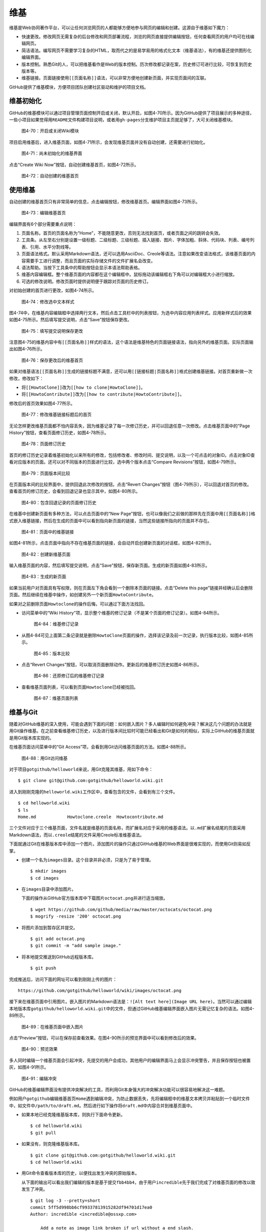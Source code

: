 .. _wiki:

维基
===============

维基是Web协同著作平台，可以让任何浏览网页的人都能够方便地参与网页的编辑和创建。\
这源自于维基如下魔力：

* 快速更改。修改网页无需复杂的后台修改和网页部署流程，浏览的网页直接提供编辑\
  按钮，任何查看网页的用户均可在线编辑网页。
* 简洁语法。编写网页不需要学习复杂的HTML，取而代之的是易学易用的格式化文本\
  （维基语法），有的维基还提供图形化编辑界面。
* 版本控制。熟悉Git的人，可以把维基看作是Web的版本控制。历次修改都记录在案，\
  历史修订可进行比较，可恢复到历史版本等。
* 维基链接。页面链接使用\ ``[[页面名称]]``\ 语法，可以非常方便地创建新页面，\
  并实现页面间的互联。

GitHub提供了维基模块，方便项目团队创建社区驱动和维护的项目文档。

.. _wiki-init:

维基初始化
-------------

GitHub的维基模块可以通过项目管理页面控制开启或关闭，默认开启，如图4-70所示。\
因为GitHub提供了项目展示的多种途径，一些小项目如果觉得用\ ``README``\ 文件构建\
项目说明，或者用\ ``gh-pages``\ 分支维护项目主页就足够了，大可关闭维基模块。

.. figure:: /images/wiki/project-admin-features-wiki.png
   :scale: 100

   图4-70：开启或关闭Wiki模块

项目启用维基后，进入维基页面，如图4-71所示，会发现维基页面并没有自动创建，\
还需要进行初始化。

.. figure:: /images/wiki/wiki-not-exist.png
   :scale: 100

   图4-71：尚未初始化的维基界面

点击“Create Wiki Now”按钮，自动创建维基首页，如图4-72所示。

.. figure:: /images/wiki/wiki-home-init.png
   :scale: 100

   图4-72：自动创建的维基首页

.. _use-wiki:

使用维基
-----------

自动创建的维基首页只有非常简单的信息，点击编辑按钮，修改维基首页。编辑界面\
如图4-73所示。

.. figure:: /images/wiki/wiki-edit-init.png
   :scale: 100

   图4-73：编辑维基首页

编辑界面有6个部分需要重点说明：

1. 页面名称。首页的页面名称为“Home”，不能随意更改，否则无法找到首页，或者页面\
   之间的跳转会失效。
2. 工具条。从左至右分别是设置一级标题、二级标题、三级标题、插入链接、图片、\
   字体加粗、斜体、代码块、列表、编号列表、引用、水平分割线等。
3. 页面语法格式。默认采用Markdown语法，还可以选用AsciiDoc、Creole等语法。\
   注意如果改变语法格式，该维基页面的内容需要手工进行调整，而且页面的实际存储\
   文件的文件扩展名会改变。
4. 语法帮助。当按下工具条中的帮助按钮会显示本语法帮助表格。
5. 维基内容编辑框。整个维基页面的内容都在这个编辑框中。鼠标拖动该编辑框右下角\
   可以对编辑框大小进行缩放。
6. 可选的修改说明。修改页面时提供说明便于跟踪对页面的历史修订。

对初始创建的首页进行更改，如图4-74所示。

.. figure:: /images/wiki/wiki-edit-format.png
   :scale: 100

   图4-74：修改选中文本样式

图4-74中，在维基内容编辑框中选择两行文本，然后点击工具栏中的列表按钮，为选中\
内容应用列表样式。应用新样式后的效果如图4-75所示。然后填写提交说明，点击“Save”\
按钮保存更改。

.. figure:: /images/wiki/wiki-edit-save.png
   :scale: 100

   图4-75：填写提交说明保存更改

注意图4-75的维基内容中有\ ``[[页面名称]]``\ 样式的语法，这个语法是维基特色的\
页面链接语法，指向另外的维基页面。实际页面输出如图4-76所示。

.. figure:: /images/wiki/wiki-home-simple-wiki-links.png
   :scale: 100

   图4-76：保存更改后的维基首页

如果对维基语法\ ``[[页面名称]]``\ 生成的链接标题不满意，还可以用\
``[[链接标题|页面名称]]``\ 格式创建维基链接。对首页重新做一次修改，修改如下：

* 将\ ``[[HowtoClone]]``\ 改为\ ``[[how to clone|HowtoClone]]``\ 。
* 将\ ``[[HowtoContribute]]``\ 改为\ ``[[how to contribute|HowtoContribute]]``\ 。

修改后的首页效果如图4-77所示。

.. figure:: /images/wiki/wiki-home-update-wiki-links.png
   :scale: 100

   图4-77：修改维基链接标题后的首页

无论怎样更改维基页面都不怕内容丢失，因为维基记录了每一次修订历史，并可以回退\
任意一次修改。点击维基页面中的“Page History”按钮，查看页面修订历史，如图4-78所示。


.. figure:: /images/wiki/wiki-page-history.png
   :scale: 100

   图4-78：页面修订历史

首页的修订历史记录着维基初始化以来所有的修改，包括修改者、修改时间、提交说明，\
以及一个可点击的对象ID。点击对象ID查看对应版本的页面。还可以对不同版本的页面进行\
比较，选中两个版本点击“Compare Revisions”按钮，如图4-79所示。

.. figure:: /images/wiki/wiki-page-compare.png
   :scale: 100

   图4-79：页面版本间比较

在页面版本间的比较界面中，提供回退此次修改的按钮。点击“Revert Changes”按钮\
（图4-79所示），可以回退对首页的修改。查看首页的修订历史，会看到回退记录也\
显示其中，如图4-80所示。

.. figure:: /images/wiki/wiki-reverted.png
   :scale: 100

   图4-80：包含回退记录的页面修订历史

在维基中创建新页面有多种方法，可以点击页面中的“New Page”按钮，也可以像我们\
之前做的那样先在页面中用\ ``[[页面名称]]``\ 格式嵌入维基链接，然后在生成的\
页面中可以看到指向新页面的链接，当然这些链接所指向的页面并不存在。

.. figure:: /images/wiki/wiki-newpage.png
   :scale: 100

   图4-81：页面中的维基链接

如图4-81所示，点击页面中指向不存在维基页面的链接，会自动开启创建新页面的\
对话框，如图4-82所示。

.. figure:: /images/wiki/wiki-newpage-edit.png
   :scale: 100

   图4-82：创建新维基页面

输入维基页面的内容，然后填写提交说明，点击“Save”按钮，保存新页面。生成的\
新页面如图4-83所示。

.. figure:: /images/wiki/wiki-newpage-created.png
   :scale: 100

   图4-83：生成的新页面


如果当前用户对页面具有写权限，则在页面左下角会看到一个删除本页面的链接。点击\
“Delete this page”链接并经确认后会删除页面。然后继续在维基中操作，如创建另外\
一个新页面\ ``HowtoContribute``\ 。

如果对之前删除页面\ ``Howtoclone``\ 的操作后悔，可以通过下面方法找回。

* 访问菜单中的“Wiki History”项，显示整个维基的修订记录（不是某个页面的修订\
  记录）。如图4-84所示。

  .. figure:: /images/wiki/wiki-history.png
     :scale: 100
  
     图4-84：维基修订记录

* 从图4-84可见上面第二条记录就是删除\ ``HowtoClone``\ 页面的操作，选择该记录\
  及前一次记录，执行版本比较，如图4-85所示。

  .. figure:: /images/wiki/wiki-compare-drop-page.png
     :scale: 100
  
     图4-85：版本比较

* 点击“Revert Changes”按钮，可以取消页面删除动作。更新后的维基修订历史如图4-86所示。

  .. figure:: /images/wiki/wiki-page-restored.png
     :scale: 100
  
     图4-86：还原修订后的维基修订记录

* 查看维基页面列表，可以看到页面\ ``Howtoclone``\ 已经被找回。

  .. figure:: /images/wiki/wiki-pages.png
     :scale: 100
  
     图4-87：维基页面列表

.. _git-backend-wiki:

维基与Git
------------

随着对GitHub维基的深入使用，可能会遇到下面的问题：如何嵌入图片？多人编辑时\
如何避免冲突？解决这几个问题的办法就是用Git操作维基。在之前查看维基修订历史，\
以及进行版本间比较时可能已经看出和Git是如何的相似，实际上GitHub的维基页面\
就是用Git版本库实现的。

在维基页面访问菜单中的“Git Access”项，会看到用Git访问维基页面的方法。如图4-88所示。

.. figure:: /images/wiki/wiki-git-access.png
   :scale: 100

   图4-88：用Git访问维基

对于项目\ ``gotgithub/helloworld``\ 来说，用Git克隆其维基，用如下命令：

::

  $ git clone git@github.com:gotgithub/helloworld.wiki.git

进入到刚刚克隆的\ ``helloworld.wiki``\ 工作区中，查看包含的文件，会看到有三个文件。

::

  $ cd helloworld.wiki
  $ ls
  Home.md            Howtoclone.creole  Howtocontribute.md

三个文件对应于三个维基页面，文件名就是维基的页面名称，而扩展名对应于采用的\
维基语法。以\ ``.md``\ 扩展名结尾的页面采用Markdown语法，而以\ ``.creole``\
结尾的文件采用Creole标准维基语法。

下面就通过Git在维基版本库中添加一个图片。添加图片的操作只通过GitHub维基的Web\
界面是很难实现的，而使用Git则易如反掌。

* 创建一个名为\ ``images``\ 目录。这个目录并非必须，只是为了易于管理。

  ::

    $ mkdir images
    $ cd images

* 在\ ``images``\ 目录中添加图片。

  下面的操作从GitHub官方版本库中下载图片\ ``octocat.png``\ 并进行适当缩放。

  ::

    $ wget https://github.com/github/media/raw/master/octocats/octocat.png
    $ mogrify -resize '200' octocat.png 

* 将图片添加到暂存区并提交。

  ::

    $ git add octocat.png
    $ git commit -m "add sample image."

* 将本地提交推送到GitHub远程版本库。

  ::

    $ git push

完成推送后，访问下面的网址可以看到刚刚上传的图片：

::

  https://github.com/gotgithub/helloworld/wiki/images/octocat.png

接下来在维基页面中引用图片。嵌入图片的Markdown语法是：\
``![Alt text here](Image URL here)``\ 。当然可以通过编辑本地版本库\
``gotgithub/helloworld.wiki.git``\ 中的文件，但通过GitHub维基编辑界面嵌入\
图片无需记忆复杂的语法。如图4-89所示。

.. figure:: /images/wiki/wiki-insert-image.png
   :scale: 100

   图4-89：在维基页面中嵌入图片

点击“Preview”按钮，可以在保存前查看效果。在图4-90所示的预览界面中可以看到\
修改后的效果。

.. figure:: /images/wiki/wiki-insert-image-preview.png
   :scale: 100

   图4-90：预览效果

多人同时编辑一个维基页面会引起冲突，先提交的用户会成功，其他用户的编辑界面\
马上会显示冲突警告，并且保存按钮也被置灰，如图4-91所示。

.. figure:: /images/wiki/wiki-edit-conflict.png
   :scale: 100

   图4-91：编辑冲突

GitHub的维基编辑界面没有提供冲突解决的工具，而利用Git本身强大的冲突解决功能\
可以很容易地解决这一难题。

例如用户\ ``gotgithub``\ 编辑维基首页\ ``Home``\ 遇到编辑冲突，为防止数据丢失，\
先将编辑框中的维基文本拷贝并粘贴到一个临时文件中，如文件中\
``/path/to/draft.md``\ 。然后进行如下操作将\ ``draft.md``\ 中内容合并到维基页面中。

* 如果本地已经克隆维基版本库，则执行下面命令更新。

  ::

    $ cd helloworld.wiki
    $ git pull

* 如果没有，则克隆维基版本库。

  ::

    $ git clone git@github.com:gotgithub/helloworld.wiki.git
    $ cd helloworld.wiki

* 用Git命令查看版本库的历史，以便找出发生冲突的原始版本。

  从下面的输出可以看出我们编辑的版本是基于提交\ ``fbb4bb4``\ ，由于用户\
  ``incredible``\ 先于我们完成了对维基页面的修改以致发生了冲突。

  ::
  
    $ git log -3 --pretty=short
    commit 5ff5d998bb6cf99337813915282df94701d17ea0
    Author: incredible <incredible@ossxp.com>
    
        Add a note as image link broken if url without a end slash.
    
    commit fbb4bb4f330bacf765d51736359b0a3e81ed945b
    Author: gotgithub <gotgithub@gmail.com>
    
        Insert image in page.
    
    commit 94182c2b57ebce1f1bf8a310f78df87ae8e8219a
    Author: gotgithub <gotgithub@gmail.com>
    
        add sample image.

* 基于提交\ ``fbb4bb4``\ 建立分支，如分支\ ``mywiki``\ 。

  ::

    $ git checkout -b mywiki fbb4bb4

* 将保存的\ ``draft.md``\ 覆盖欲修改的文件，如\ ``Home.md``\ 。

  ::

    $ cp /path/to/draft.md Home.md

* 提交修改。

  ::

    $ git add -u
    $ git commit -m "Use absolute image link."

* 切换到\ ``master``\ 分支。

  ::

    $ git checkout master

* 合并我们在\ ``mywiki``\ 分支的修改。

  ::

    $ git merge mywiki
    Auto-merging Home.md
    CONFLICT (content): Merge conflict in Home.md
    Automatic merge failed; fix conflicts and then commit the result.

* 调用图形工具解决冲突。

  ::

    $ git mergetool

* 提交并查看合并后的提交关系图。

  ::

    $ git commit -m "merge with incredible's edit."
    $ git log --oneline --graph -4
    *   d33b55a merge with incredible's edit.
    |\
    | * 121c3b2 Use absolute image link.
    * | 5ff5d99 Add a note as image link broken if url without a end slash.
    |/
    * fbb4bb4 Insert image in page.

* 查看用户\ ``incredible``\ 的修改。

  ::

    $ git show --oneline HEAD^1
    5ff5d99 Add a note as image link broken if url without a end slash.
    diff --git a/Home.md b/Home.md
    index 6ada8e8..0bca3ec 100644
    --- a/Home.md
    +++ b/Home.md
    @@ -1,5 +1,7 @@
     This is a sample project for the book "GotGitHub".
     
    +**Note**: if can not see the following image, add a slash('/') at the end of the URL.
    +
     ![GitHub Octocat](images/octocat.png)
     
     ## HOWTOs
  
* 查看用户\ ``gotgithub``\ 的修改。

  ::
  
    $ git show --oneline HEAD^2
    121c3b2 Use absolute image link.
    diff --git a/Home.md b/Home.md
    index 6ada8e8..cdb9167 100644
    --- a/Home.md
    +++ b/Home.md
    @@ -1,6 +1,6 @@
     This is a sample project for the book "GotGitHub".
     
    -![GitHub Octocat](images/octocat.png)
    +![GitHub Octocat](https://github.com/gotgithub/helloworld/wiki/images/octocat.png)
     
     ## HOWTOs
     * To access the repository of this project see: [[HowtoClone]]

* 将本地合并后的版本库推送到GitHub。

  ::

    $ git push

再来看看推送后GitHub的维基修订历史，和本地版本库看到的历史是一致的，如图4-92所示。

.. figure:: /images/wiki/wiki-pushed-history.png
   :scale: 100

   图4-92：推送后的维基修订历史

GitHub维基背后的引擎名为Gollum，GitHub已将其开源，项目网址：\
https://github.com/github/gollum 。安装Gollum，在克隆的维基版本库中运行\ ``gollum``\
就可以在本地启动维基服务。
